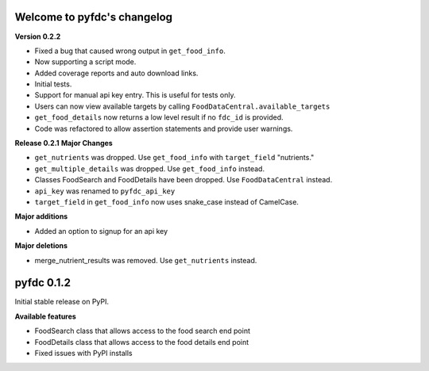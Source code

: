 
Welcome to pyfdc's changelog
============================

**Version 0.2.2**


* 
  Fixed a bug that caused wrong output in ``get_food_info``.  

* 
  Now supporting a script mode. 

* 
  Added coverage reports and auto download links. 

* 
  Initial tests. 

* 
  Support for manual api key entry. This is useful for tests only. 

* 
  Users can now view available targets by calling ``FoodDataCentral.available_targets``

* 
  ``get_food_details`` now returns a low level result if no ``fdc_id`` is provided.

* 
  Code was refactored to allow assertion statements and provide user warnings. 

**Release 0.2.1**
**Major Changes**


* 
  ``get_nutrients`` was dropped. Use ``get_food_info`` with ``target_field`` "nutrients."

* 
  ``get_multiple_details`` was dropped. Use ``get_food_info`` instead.

* 
  Classes FoodSearch and FoodDetails have been dropped. Use ``FoodDataCentral`` instead.

* 
  ``api_key`` was renamed to ``pyfdc_api_key``

* 
  ``target_field`` in ``get_food_info`` now uses snake_case instead of CamelCase. 

**Major additions**


* Added an option to signup for an api key

**Major deletions**


* merge_nutrient_results was removed. Use ``get_nutrients``
  instead. 

pyfdc 0.1.2
===========

Initial stable release on PyPI.

**Available features**


* FoodSearch class that allows access to the food search end point
* FoodDetails class that allows access to the food details end point
* Fixed issues with PyPI installs
